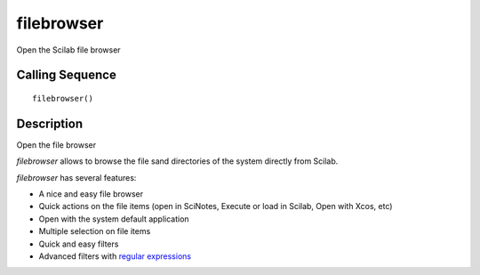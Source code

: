 


filebrowser
===========

Open the Scilab file browser



Calling Sequence
~~~~~~~~~~~~~~~~


::

    filebrowser()




Description
~~~~~~~~~~~

Open the file browser

`filebrowser` allows to browse the file sand directories of the system
directly from Scilab.

`filebrowser` has several features:

+ A nice and easy file browser
+ Quick actions on the file items (open in SciNotes, Execute or load
  in Scilab, Open with Xcos, etc)
+ Open with the system default application
+ Multiple selection on file items
+ Quick and easy filters
+ Advanced filters with `regular expressions`_



.. _regular expressions: http://en.wikipedia.org/wiki/Regular_expression


